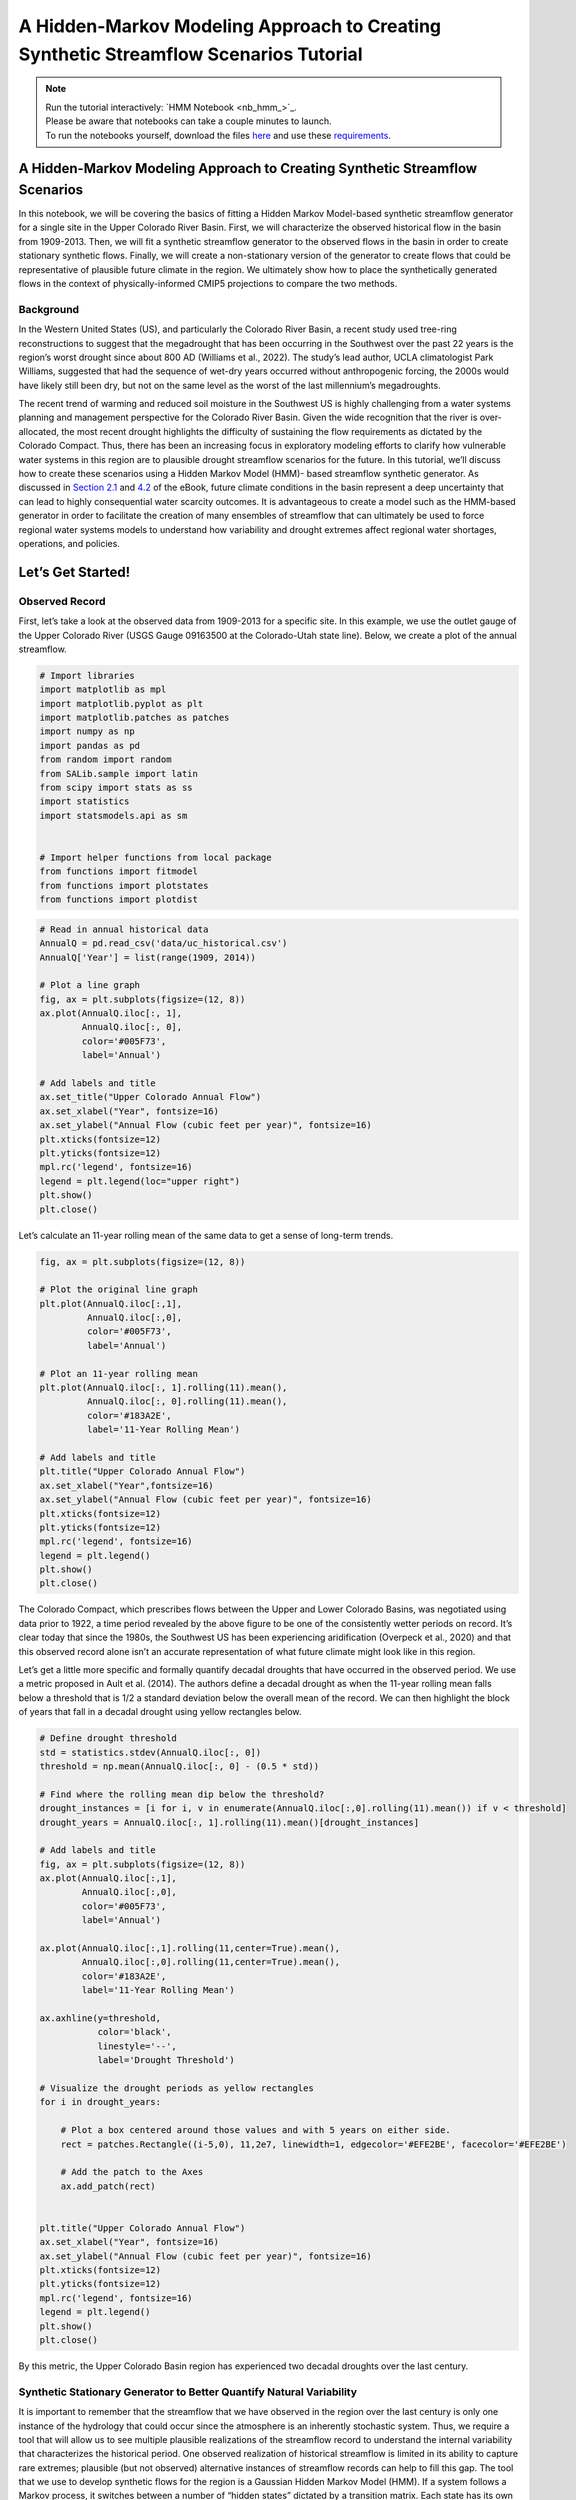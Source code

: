 A Hidden-Markov Modeling Approach to Creating Synthetic Streamflow Scenarios Tutorial
****************************************************************************************************

.. note::

    | Run the tutorial interactively:  `HMM Notebook <nb_hmm_>`_.
    | Please be aware that notebooks can take a couple minutes to launch.
    | To run the notebooks yourself, download the files `here <https://github.com/IMMM-SFA/msd_uncertainty_ebook/tree/main/notebooks>`_ and use these `requirements <https://github.com/IMMM-SFA/msd_uncertainty_ebook/blob/main/pyproject.toml>`_.


A Hidden-Markov Modeling Approach to Creating Synthetic Streamflow Scenarios
============================================================================

In this notebook, we will be covering the basics of fitting a Hidden
Markov Model-based synthetic streamflow generator for a single site in
the Upper Colorado River Basin. First, we will characterize the observed
historical flow in the basin from 1909-2013. Then, we will fit a
synthetic streamflow generator to the observed flows in the basin in
order to create stationary synthetic flows. Finally, we will create a
non-stationary version of the generator to create flows that could be
representative of plausible future climate in the region. We ultimately
show how to place the synthetically generated flows in the context of
physically-informed CMIP5 projections to compare the two methods.

Background
----------

In the Western United States (US), and particularly the Colorado River
Basin, a recent study used tree-ring reconstructions to suggest that the
megadrought that has been occurring in the Southwest over the past 22
years is the region’s worst drought since about 800 AD (Williams et al.,
2022). The study’s lead author, UCLA climatologist Park Williams,
suggested that had the sequence of wet-dry years occurred without
anthropogenic forcing, the 2000s would have likely still been dry, but
not on the same level as the worst of the last millennium’s
megadroughts.

The recent trend of warming and reduced soil moisture in the Southwest
US is highly challenging from a water systems planning and management
perspective for the Colorado River Basin. Given the wide recognition
that the river is over-allocated, the most recent drought highlights the
difficulty of sustaining the flow requirements as dictated by the
Colorado Compact. Thus, there has been an increasing focus in
exploratory modeling efforts to clarify how vulnerable water systems in
this region are to plausible drought streamflow scenarios for the
future. In this tutorial, we’ll discuss how to create these scenarios
using a Hidden Markov Model (HMM)- based streamflow synthetic generator.
As discussed in `Section
2.1 <https://uc-ebook.org/docs/html/2_diagnostic_modeling_overview_and_perspectives.html#overview-of-model-diagnostics>`__
and
`4.2 <https://uc-ebook.org/docs/html/4_sensitivity_analysis_diagnostic_and_exploratory_modeling.html#consequential-dynamics-what-is-controlling-model-behaviors-of-interest>`__
of the eBook, future climate conditions in the basin represent a deep
uncertainty that can lead to highly consequential water scarcity
outcomes. It is advantageous to create a model such as the HMM-based
generator in order to facilitate the creation of many ensembles of
streamflow that can ultimately be used to force regional water systems
models to understand how variability and drought extremes affect
regional water shortages, operations, and policies.

.. raw:: html

  <figure>
  <center><img src="_static/1-lede_pix_-_usbr-powell-8517152024_aa66437c2e_o-cropped.jpg" style="width:50%"></center>
  <figcaption style="text-align:center"> Lake Powell shows persistent effects from drought (Source: U.S. Bureau of Reclamation) </figcaption>
  </figure>

Let’s Get Started!
==================

Observed Record
---------------

First, let’s take a look at the observed data from 1909-2013 for a
specific site. In this example, we use the outlet gauge of the Upper
Colorado River (USGS Gauge 09163500 at the Colorado-Utah state line).
Below, we create a plot of the annual streamflow.

.. code:: ipython3

    # Import libraries
    import matplotlib as mpl
    import matplotlib.pyplot as plt
    import matplotlib.patches as patches
    import numpy as np
    import pandas as pd
    from random import random
    from SALib.sample import latin
    from scipy import stats as ss
    import statistics
    import statsmodels.api as sm


    # Import helper functions from local package
    from functions import fitmodel
    from functions import plotstates
    from functions import plotdist


.. code:: ipython3

    # Read in annual historical data
    AnnualQ = pd.read_csv('data/uc_historical.csv')
    AnnualQ['Year'] = list(range(1909, 2014))

    # Plot a line graph
    fig, ax = plt.subplots(figsize=(12, 8))
    ax.plot(AnnualQ.iloc[:, 1],
            AnnualQ.iloc[:, 0],
            color='#005F73',
            label='Annual')

    # Add labels and title
    ax.set_title("Upper Colorado Annual Flow")
    ax.set_xlabel("Year", fontsize=16)
    ax.set_ylabel("Annual Flow (cubic feet per year)", fontsize=16)
    plt.xticks(fontsize=12)
    plt.yticks(fontsize=12)
    mpl.rc('legend', fontsize=16)
    legend = plt.legend(loc="upper right")
    plt.show()
    plt.close()




.. image:: _static/hmm_9_0.png


Let’s calculate an 11-year rolling mean of the same data to get a sense
of long-term trends.

.. code:: ipython3

    fig, ax = plt.subplots(figsize=(12, 8))

    # Plot the original line graph
    plt.plot(AnnualQ.iloc[:,1],
             AnnualQ.iloc[:,0],
             color='#005F73',
             label='Annual')

    # Plot an 11-year rolling mean
    plt.plot(AnnualQ.iloc[:, 1].rolling(11).mean(),
             AnnualQ.iloc[:, 0].rolling(11).mean(),
             color='#183A2E',
             label='11-Year Rolling Mean')

    # Add labels and title
    plt.title("Upper Colorado Annual Flow")
    ax.set_xlabel("Year",fontsize=16)
    ax.set_ylabel("Annual Flow (cubic feet per year)", fontsize=16)
    plt.xticks(fontsize=12)
    plt.yticks(fontsize=12)
    mpl.rc('legend', fontsize=16)
    legend = plt.legend()
    plt.show()
    plt.close()




.. image:: _static/hmm_11_0.png


The Colorado Compact, which prescribes flows between the Upper and Lower
Colorado Basins, was negotiated using data prior to 1922, a time period
revealed by the above figure to be one of the consistently wetter
periods on record. It’s clear today that since the 1980s, the Southwest
US has been experiencing aridification (Overpeck et al., 2020) and that
this observed record alone isn’t an accurate representation of what
future climate might look like in this region.

Let’s get a little more specific and formally quantify decadal droughts
that have occurred in the observed period. We use a metric proposed in
Ault et al. (2014). The authors define a decadal drought as when the
11-year rolling mean falls below a threshold that is 1/2 a standard
deviation below the overall mean of the record. We can then highlight
the block of years that fall in a decadal drought using yellow
rectangles below.

.. code:: ipython3

    # Define drought threshold
    std = statistics.stdev(AnnualQ.iloc[:, 0])
    threshold = np.mean(AnnualQ.iloc[:, 0] - (0.5 * std))

    # Find where the rolling mean dip below the threshold?
    drought_instances = [i for i, v in enumerate(AnnualQ.iloc[:,0].rolling(11).mean()) if v < threshold]
    drought_years = AnnualQ.iloc[:, 1].rolling(11).mean()[drought_instances]

    # Add labels and title
    fig, ax = plt.subplots(figsize=(12, 8))
    ax.plot(AnnualQ.iloc[:,1],
            AnnualQ.iloc[:,0],
            color='#005F73',
            label='Annual')

    ax.plot(AnnualQ.iloc[:,1].rolling(11,center=True).mean(),
            AnnualQ.iloc[:,0].rolling(11,center=True).mean(),
            color='#183A2E',
            label='11-Year Rolling Mean')

    ax.axhline(y=threshold,
               color='black',
               linestyle='--',
               label='Drought Threshold')

    # Visualize the drought periods as yellow rectangles
    for i in drought_years:

        # Plot a box centered around those values and with 5 years on either side.
        rect = patches.Rectangle((i-5,0), 11,2e7, linewidth=1, edgecolor='#EFE2BE', facecolor='#EFE2BE')

        # Add the patch to the Axes
        ax.add_patch(rect)


    plt.title("Upper Colorado Annual Flow")
    ax.set_xlabel("Year", fontsize=16)
    ax.set_ylabel("Annual Flow (cubic feet per year)", fontsize=16)
    plt.xticks(fontsize=12)
    plt.yticks(fontsize=12)
    mpl.rc('legend', fontsize=16)
    legend = plt.legend()
    plt.show()
    plt.close()




.. image:: _static/hmm_14_0.png


By this metric, the Upper Colorado Basin region has experienced two
decadal droughts over the last century.

Synthetic Stationary Generator to Better Quantify Natural Variability
---------------------------------------------------------------------

It is important to remember that the streamflow that we have observed in
the region over the last century is only one instance of the hydrology
that could occur since the atmosphere is an inherently stochastic
system. Thus, we require a tool that will allow us to see multiple
plausible realizations of the streamflow record to understand the
internal variability that characterizes the historical period. One
observed realization of historical streamflow is limited in its ability
to capture rare extremes; plausible (but not observed) alternative
instances of streamflow records can help to fill this gap. The tool that
we use to develop synthetic flows for the region is a Gaussian Hidden
Markov Model (HMM). If a system follows a Markov process, it switches
between a number of “hidden states” dictated by a transition matrix.
Each state has its own Gaussian probability distribution (defined by a
mean and standard deviation) and one can draw from this distribution to
create synthetic flows that fit the properties of the historical
distribution. HMMs are an attractive choice for this region because they
can simulate persistence (i.e., long duration droughts), which is a
characteristic of the region’s hydro-climatology. The figure below shows
an example of a 2-state Gaussian HMM that we will be fitting for this
example.

.. raw:: html

  <figure>
      <center><img src="_static/HMM_example.png" style="width:75%"></center>
  <figcaption style="text-align:center"> Two-state Gaussian HMM with mean and standard deviation parameters</figcaption>
  </figure>

Below is the code that fits the HMM model to the last 2/3 of the
historical record of log annual flows at the CO-UT stateline gauge and
creates an alternative trace of 105 years. A subset of the dataset is
chosen in order to minimize overfitting and to retain a set of data for
validation of the model. When we fit our model, we utilize the
Baum-Welch algorithm (a special version of the expectation-maximization
algorithm) to find the optimal parameters that maximize the likelihood
of seeing the observed flows. Ultimately, the algorithm will return a
mean and standard deviation associated with each state (mus and sigmas
defined below) and a 2x2 transition probability matrix that captures the
likelihood of transitioning between states (P). We can also retrieve the
annual hidden states across the observed series, also known as the
Viterbi sequence of states, which classifies each year in a “wet” or
“dry” state.

.. code:: ipython3

    # Number of years for alternative trace
    n_years = 105

    # Import historical data that it used to fit HMM model
    AnnualQ_h = pd.read_csv('data/uc_historical.csv')

    # Fit the model and pull out relevant parameters and samples
    logQ = np.log(AnnualQ_h)
    hidden_states, mus, sigmas, P, logProb, samples, model = fitmodel.fitHMM(logQ, n_years)


We’ve fit our HMM, but what does the model look like? Let’s plot the
annual time series of hidden states, or the Viterbi sequence. In the
code, above, we have defined that the drier state is always represented
by state 0. Thus, we know that hidden_states = 0 corresponds to the dry
state and hidden_states = 1 to the wet state.

.. code:: ipython3

    # Plot Vitebi sequence
    plotstates.plotTimeSeries(np.log(AnnualQ.iloc[:,0]), hidden_states, 'Annual Flow (cube feet per year)')




.. image:: _static/hmm_21_0.png


In the figure above, we see that the years with the higher log flows
tend to be classified in a “wet” state and the opposite is true of the
“dry” state. We can also print the transition matrix, which shows the
likelihood of transitioning between states. Note that the system has a
high likelihood of persisting in the same state.

.. code:: ipython3

    print(model.transmat_)


.. parsed-literal::

    [[0.65095026 0.34904974]
     [0.3205531  0.6794469 ]]


Let’s also plot the distribution of log annual flows associated with the
wet and dry states.

.. code:: ipython3

    # Plot wet and dry state distributions
    plotdist.plotDistribution(logQ, mus, sigmas, P)




.. image:: _static/hmm_25_0.png


The wet state distribution is characterized by a greater mean flow, but
note that there is significant overlap in the tails of the distributions
below which demonstrates why years with similiar flows can be classified
in different states.

Now let’s see what the drought dynamics look like in the synthetic
scenario that we created using the same definition that we had used for
the historical period.

.. code:: ipython3

    # Retrieve samples and back-transform out of log space
    AnnualQ_s = np.exp(samples[0])
    AnnualQ_s = pd.DataFrame(AnnualQ_s)
    AnnualQ_s['Year'] = list(range(1909, 2014))

    # Define drought threshold
    std=statistics.stdev(AnnualQ_s.iloc[:, 0])
    threshold=np.mean(AnnualQ_s.iloc[:, 0] - (0.5 * std))

    # Where does the rolling mean dip below the threshold
    drought_instances = [i for i,v in enumerate(AnnualQ_s.iloc[:, 0].rolling(11).mean()) if v < threshold]
    drought_years = AnnualQ_s.iloc[:, 1].rolling(11).mean()[drought_instances]

    #Visualize the streamflow scenario
    fig, ax = plt.subplots(figsize=(12, 8))

    #Plot the original line graph
    ax.plot(AnnualQ_s.iloc[:,1],
            AnnualQ_s.iloc[:,0],
            color='#005F73',
            label='Annual')

    #Plot a 11-year rolling mean
    ax.plot(AnnualQ_s.iloc[:,1],
            AnnualQ_s.iloc[:,0].rolling(11, center=True).mean(),
            color='#183A2E',
            label='11-Year Rolling Mean')

    # Add labels and title
    ax.axhline(y=threshold,
               color='black',
               linestyle='--',
               label='Drought Threshold')


    for i in drought_years:

        #Plot a box centered around those values and with 5 years on either side.
        rect = patches.Rectangle((i - 5,
                                  0),
                                  11,
                                  2e7,
                                  linewidth=1,
                                  edgecolor='#EFE2BE',
                                  facecolor='#EFE2BE')

        # Add the patch to the Axes
        ax.add_patch(rect)


    plt.title("Upper Colorado Annual Flow (Synthetic Stationary)",fontsize=16)
    plt.xlabel("Year", fontsize=16)
    plt.ylabel("Annual Flow (cubic feet per year)", fontsize=16)
    mpl.rc('legend', fontsize=16)
    plt.legend()
    plt.xticks(fontsize=12)
    plt.yticks(fontsize=12)
    plt.show()
    plt.close()




.. image:: _static/hmm_28_0.png


You can sample from the model and create more 105-year traces and note
how the location and number of decadal droughts changes. This
demonstrates how different the historical record can look just within
the range of natural variability. It’s also important to remember that
when droughts occur can also define the ultimate effect of the drought
(i.e. is it a time when there is a large population growth or a time
when humans can adapt by conserving or building more infrastructure?). A
hydrologic drought need not manifest into an agricultural or operational
drought of the same magnitude if stored surface water is available.

We externally run the HMM many times to create a dataset of 100
instances of the 105-year traces and 1000 instances of the 105-year
traces that are available in the package
(“synthetic_stationary_small_sample_100.csv”,“synthetic_stationary_large_sample_1000”).
The shaded green lines correspond to the flow duration curves (FDCs) for
the generated streamflow traces in comparison with the FDC of the
historical record in beige.

.. raw:: html

  <figure>
      <center><img src="_static/stationary_synthetic_FDC.png" style="width:75%"></center>
  <figcaption style="text-align:center">Generated streamflow traces in comparison with the FDC of the historical record.</figcaption>
  </figure>

As expected, the stationary synthetic FDCs envelope the historical FDC
and particularly, the synthetic traces offer many more instances of low
flow conditions that could lead to more extreme drought conditions than
what has been observed historically. It is also useful to check for
convergence of samples and to determine how many samples are needed to
fully represent internal variability. Above we see that the extension to
1000 instances of 105-year traces fills out regions of the FDC,
including creating some more extreme drought conditions, but that
additional samples will likely not fill out the FDC substantially more.

Non-Stationary Synthetic Generator to Impose Climate Changes
------------------------------------------------------------

Now, we create flows under non-stationary conditions to get a better
understanding of what flows can look like under climate changes. In
order to create flows under non-stationary conditions, we can toggle the
parameters of the HMM model in order to create systematic changes to the
model that can represent a changing climate. The HMM has 6 parameters
that define it. When we fit the historical model, the parameters that
are fit represent a baseline parameter value. In this non-stationary
generator, we define a range to sample these parameters from.

+-----------------------+---------------+-------------+-------------+
| Parameter             | Current Value | Lower Bound | Upper Bound |
+=======================+===============+=============+=============+
| Log-Space Wet State   | 1.00          | 0.98        | 1.02        |
| Mean Multiplier       |               |             |             |
+-----------------------+---------------+-------------+-------------+
| Log-Space Dry State   | 1.00          | 0.98        | 1.02        |
| Mean Multiplier       |               |             |             |
+-----------------------+---------------+-------------+-------------+
| Log-Space Wet State   | 1.00          | 0.75        | 1.25        |
| Standard Deviation    |               |             |             |
| Multiplier            |               |             |             |
+-----------------------+---------------+-------------+-------------+
| Log-Space Dry State   | 1.00          | 0.75        | 1.25        |
| Standard Deviation    |               |             |             |
| Multiplier            |               |             |             |
+-----------------------+---------------+-------------+-------------+
| Change in Dry-Dry     | 0.00          | -0.30       | +0.30       |
| Transition            |               |             |             |
| Probability           |               |             |             |
+-----------------------+---------------+-------------+-------------+
| Change in Wet-Wet     | 0.00          | -0.30       | +0.30       |
| Transition            |               |             |             |
| Probability           |               |             |             |
+-----------------------+---------------+-------------+-------------+

Now let’s sample 1000 times from these bounds to create 1000 new
parameterizations of the model. Here we use SALib and the Latin
Hypercube sample function.

.. code:: ipython3

    # Create problem structure with parameters that we want to sample
    problem = {
        'num_vars': 6,
        'names': ['wet_mu', 'dry_mu', 'wet_std','dry_std','dry_tp',"wet_tp"],
        'bounds': [[0.98, 1.02],
                   [0.98, 1.02],
                   [0.75,1.25],
                   [0.75,1.25],
                   [-0.3,0.3],
                   [-0.3,0.3]]
    }

    # generate 1000 parameterizations
    n_samples = 1000

    # set random seed for reproducibility
    seed_value = 123

    # Generate our samples
    LHsamples = latin.sample(problem, n_samples, seed_value)


Now let’s look at what some of the traces look like in our
non-stationary generator. Let’s choose a random instance from the
1000-member space and adjust the parameters accordingly.

.. code:: ipython3

    # Define static parameters
    n_years = 105

    # Sample parameter; Adjust to any sample number from 0-999
    sample = 215

    # Create empty arrays to store the new Gaussian HMM parameters for each SOW
    Pnew = np.empty([2,2])
    piNew = np.empty([2])
    musNew_HMM = np.empty([2])
    sigmasNew_HMM = np.empty([2])
    logAnnualQ_s = np.empty([n_years])

    # Calculate new transition matrix and stationary distribution of SOW at last node as well as new means and standard deviations
    Pnew[0, 0] = max(0.0, min(1.0, P[0, 0] + LHsamples[sample][4]))
    Pnew[1, 1] = max(0.0, min(1.0, P[1, 1] + LHsamples[sample][5]))
    Pnew[0, 1] = 1 - Pnew[0, 0]
    Pnew[1, 0] = 1 - Pnew[1, 1]
    eigenvals, eigenvecs = np.linalg.eig(np.transpose(Pnew))
    one_eigval = np.argmin(np.abs(eigenvals - 1))
    piNew = np.divide(np.dot(np.transpose(Pnew), eigenvecs[:, one_eigval]),
                      np.sum(np.dot(np.transpose(Pnew), eigenvecs[:,one_eigval])))

    musNew_HMM[0] = mus[0] * LHsamples[sample][1]
    musNew_HMM[1] = mus[1] * LHsamples[sample][0]
    sigmasNew_HMM[0] = sigmas[0] * LHsamples[sample][3]
    sigmasNew_HMM[1] = sigmas[1] * LHsamples[sample][2]

    # Generate first state and log-space annual flow at last node
    states = np.empty([n_years])
    if random() <= piNew[0]:
        states[0] = 0
        logAnnualQ_s[0] = ss.norm.rvs(musNew_HMM[0], sigmasNew_HMM[0])
    else:
        states[0] = 1
        logAnnualQ_s[0] = ss.norm.rvs(musNew_HMM[1], sigmasNew_HMM[1])

    # Generate remaining state trajectory and log space flows at last node
    for j in range(1, n_years):
        if random() <= Pnew[int(states[j-1]), int(states[j-1])]:
            states[j] = states[j-1]
        else:
            states[j] = 1 - states[j-1]

        if states[j] == 0:
            logAnnualQ_s[j] = ss.norm.rvs(musNew_HMM[0], sigmasNew_HMM[0])
        else:
            logAnnualQ_s[j] = ss.norm.rvs(musNew_HMM[1], sigmasNew_HMM[1])

    # Convert log-space flows to real-space flows
    AnnualQ_s = np.exp(logAnnualQ_s)-1


Now let’s see what this synthetic trace looks like.

.. code:: ipython3

    # Retrieve samples and back-transform out of log space
    AnnualQ_s = pd.DataFrame(AnnualQ_s)
    AnnualQ_s['Year'] = list(range(1909, 2014))

    # Define drought threshold
    std = statistics.stdev(AnnualQ_s.iloc[:, 0])
    threshold = np.mean(AnnualQ_s.iloc[:, 0] - (0.5 * std))

    # Where does the rolling mean dip below the threshold
    drought_instances = [i for i, v in enumerate(AnnualQ_s.iloc[:, 0].rolling(11).mean()) if v < threshold]
    drought_years = AnnualQ_s.iloc[:, 1].rolling(11).mean()[drought_instances]

    # Visualize the streamflow scenario
    fig, ax = plt.subplots(figsize=(12, 8))

    # Plot the original line graph
    ax.plot(AnnualQ_s.iloc[:,1],
            AnnualQ_s.iloc[:,0],
            color='#005F73',
            label='Annual')

    # Plot a 11-year rolling mean
    ax.plot(AnnualQ_s.iloc[:, 1],
            AnnualQ_s.iloc[:, 0].rolling(11, center=True).mean(),
            color='#183A2E',
            label='11-Year Rolling Mean')

    # Add labels and title
    ax.axhline(y=threshold,
               color='black',
               linestyle='--',
               label='Drought Threshold')


    for i in drought_years:

        # Plot a box centered around those values and with 5 years on either side.
        rect = patches.Rectangle((i - 5,0),
                                 11,
                                 2e7,
                                 linewidth=1,
                                 edgecolor='#EFE2BE',
                                 facecolor='#EFE2BE')

        # Add the patch to the Axes
        ax.add_patch(rect)


    plt.title("Annual Flow (Synthetic Non-Stationary)", fontsize=16)
    plt.xlabel("Year", fontsize=16)
    plt.ylabel("Annual Flow (cubic feet per year)", fontsize=16)
    plt.xticks(fontsize=12)
    plt.yticks(fontsize=12)
    mpl.rc('legend', fontsize=16)
    legend = plt.legend(loc="upper right")
    plt.show()
    plt.close()





.. image:: _static/hmm_40_0.png


Above is the example trace from the new non-stationary model. You may
see fewer or more decadal drought instances. We can further summarize
overall decadal drought characteristics across the samples. Let’s plot a
histogram of the total number of times we go below the drought threshold
across these realizations.

.. code:: ipython3

    decadal_drought_occurrence = np.empty([1000])

    for y in range(1000):

        # Create empty arrays to store the new Gaussian HMM parameters for each SOW
        Pnew = np.empty([2, 2])
        piNew = np.empty([2])
        musNew_HMM = np.empty([2])
        sigmasNew_HMM = np.empty([2])
        logAnnualQ_s = np.empty([n_years])

        # Calculate new transition matrix and stationary distribution of SOW at last node
        # as well as new means and standard deviations

        Pnew[0, 0] = max(0.0,min(1.0, P[0, 0] + LHsamples[y][4]))
        Pnew[1, 1] = max(0.0,min(1.0, P[1, 1] + LHsamples[y][5]))
        Pnew[0, 1] = 1 - Pnew[0, 0]
        Pnew[1, 0] = 1 - Pnew[1, 1]
        eigenvals, eigenvecs = np.linalg.eig(np.transpose(Pnew))
        one_eigval = np.argmin(np.abs(eigenvals - 1))
        piNew = np.divide(np.dot(np.transpose(Pnew), eigenvecs[:, one_eigval]),
                        np.sum(np.dot(np.transpose(Pnew), eigenvecs[:, one_eigval])))

        musNew_HMM[0] = mus[0][0] * LHsamples[y][1]
        musNew_HMM[1] = mus[1][0] * LHsamples[y][0]
        sigmasNew_HMM[0] = sigmas[0][0] * LHsamples[y][3]
        sigmasNew_HMM[1] = sigmas[1][0] * LHsamples[y][2]

        # Generate first state and log-space annual flow at last node
        states = np.empty([n_years])
        if random() <= piNew[0]:
            states[0] = 0
            logAnnualQ_s[0] = ss.norm.rvs(musNew_HMM[0], sigmasNew_HMM[0])
        else:
            states[0] = 1
            logAnnualQ_s[0] = ss.norm.rvs(musNew_HMM[1], sigmasNew_HMM[1])

        # generate remaining state trajectory and log space flows at last node
        for j in range(1, n_years):
            if random() <= Pnew[int(states[j-1]), int(states[j-1])]:
                states[j] = states[j-1]
            else:
                states[j] = 1 - states[j-1]

            if states[j] == 0:
                logAnnualQ_s[j] = ss.norm.rvs(musNew_HMM[0], sigmasNew_HMM[0])
            else:
                logAnnualQ_s[j] = ss.norm.rvs(musNew_HMM[1], sigmasNew_HMM[1])

        # Convert log-space flows to real-space flows
        AnnualQ_s = np.exp(logAnnualQ_s) - 1
        AnnualQ_s = pd.DataFrame(AnnualQ_s)
        AnnualQ_s['Year'] = list(range(1909, 2014))

        # Define drought threshold
        std = statistics.stdev(AnnualQ_s.iloc[:, 0])
        threshold = np.mean(AnnualQ_s.iloc[:, 0] - (0.5 * std))

        # Where does the rolling mean dip below the threshold
        drought_instances = [i for i, v in enumerate(AnnualQ_s.iloc[:, 0].rolling(11).mean()) if v < threshold]
        decadal_drought_occurrence[y] = len(drought_instances)


.. code:: ipython3

    fig, ax = plt.subplots(figsize=(12, 8))
    ax.hist(decadal_drought_occurrence,label='Non-Stationary generator',color="#005F73")
    ax.set_xlabel('Number of Instances of Decadal Drought',fontsize=16)
    ax.set_ylabel('Frequency',fontsize=16)
    ax.axvline(x=2, color='r', linestyle='-',label='Observed')
    mpl.rc('legend', fontsize = 16)
    plt.xticks(fontsize = 12)
    plt.yticks(fontsize = 12)
    plt.show()
    plt.close()




.. image:: _static/hmm_43_0.png


Note how many more instances of the decadal droughts we are creating
with the non-stationary generator than our observed 105-year trace which
creates a rich space in which we can test our models. Just as we did
with the stationary generator, we can externally run the non-stationary
generator to create 10,000 instances of the 105-year traces that are
available in the package
(“synthetic_nonstationary_large_sample_10000.csv”). The shaded green and
blue lines correspond to the FDCs for the stationary and non-stationary
generated streamflow traces in comparison with the FDC of the historical
record in beige. Note how the non-stationary generator produces even
more drought extremes than the stationary non-synthetic traces.

.. raw:: html

  <figure>
      <center><img src="_static/nonstationary_synthetic_FDC.png" style="width:75%"></center>
  <figcaption style="text-align:center">Generated streamflow traces in comparison with the FDC of the historical record.</figcaption>
  </figure>

Placing CMIP5 Projections in the Context of Non-Stationary Flows
----------------------------------------------------------------

We have broadened the drought conditions that we are creating which that
can be very useful to understand how our water systems model performs
under potentially extreme scenarios. However, it’s useful to compare our
bottom-up synthetically generated flows in the context of global
physically-driven CMIP5 projections to get a better understanding of how
the two approaches compare. We first aquire 97 CMIP5 projections from
the Colorado River Water Availability Study (CWCB, 2012). In each of
these projections, monthly precipitation factor changes and temperature
delta changes were computed between mean projected 2035–2065 climate
statistics and mean historical climate statistics from 1950–2013. These
97 different combinations of 12 monthly precipitation multipliers and 12
monthly temperature delta shifts were applied to historical
precipitation and temperature time series from 1950–2013. The resulting
climate time series were run through a Variable Infiltration Capacity
(VIC) model of the UCRB, resulting in 97 time series of projected future
streamflows at the Colorado‐Utah state line.

We fit an HMM to each trace of projected streamflow and get a set of
corresponding HMM parameters. Then we take the ratio between these
parameters and the baseline HMM parameters that we calculated earlier in
the notebook in order to calculate the multipliers associated with each
CMIP5 projection. This is all done externally, so we import the
resulting multipliers in the next line.

.. code:: ipython3

    # Read in CMIP5 and paleo multipliers
    CMIP5_multipliers = pd.read_csv('data/CMIP5_SOWs.txt', header=None, sep=" ")


Let’s plot a response surface that will allow us to see how combinations
of HMM parameters tend to influence decadal drought. In order to get a
continuous surface, we’ll fit a non-linear regression to the parameter
values and then predict the decadal drought over a set of grid points.
We fit the response surface for two parameters that should have an
affect on decadal drought: the dry distribution mean and the dry-dry
transition probabilites.

.. code:: ipython3

    # Choose two parameters to fit the response surface for
    mu_dry=[i[1] for i in LHsamples]
    tp_dry=[i[4] for i in LHsamples]

    # Create an interpolation grid
    xgrid = np.arange(np.min(mu_dry),
                      np.max(mu_dry),
                      (np.max(mu_dry) - np.min(mu_dry)) / 100)

    ygrid = np.arange(np.min(tp_dry),
                      np.max(tp_dry),
                      (np.max(tp_dry) - np.min(tp_dry)) / 100)

    # Fit regression
    d = {'Dry_Tp': tp_dry,
         'Dry_Mu': mu_dry,
         'Drought_Occurrence':decadal_drought_occurrence}

    df = pd.DataFrame(d)
    df['Intercept'] = np.ones(np.shape(df)[0])
    df['Interaction'] = df['Dry_Tp'] * df['Dry_Mu']
    cols = ['Intercept'] + ['Dry_Mu'] + ['Dry_Tp'] + ['Interaction']
    ols = sm.OLS(df['Drought_Occurrence'], df[cols])
    result = ols.fit()

    # Calculate drought occurrence for each grid point
    X, Y = np.meshgrid(xgrid, ygrid)
    x = X.flatten()
    y = Y.flatten()
    grid = np.column_stack([np.ones(len(x)), x, y, x * y])
    z = result.predict(grid)
    z[z < 0.0] = 0.0 # replace negative shortage predictions with 0


Let’s plot our results:

.. code:: ipython3

    # Set color gradient for response surface
    drought_map = mpl.cm.get_cmap('RdBu_r')

    # Reshape our predicted drought occurrence and define bounds of colors
    Z = np.reshape(z, np.shape(X))
    vmin = np.min([np.min(z), np.min(df['Drought_Occurrence'].values)])
    vmax = 15
    norm = mpl.colors.Normalize(vmin, vmax)

    # Plot response surface and CMIP5 projections
    fig, ax = plt.subplots(figsize=(12, 8))
    ax.contourf(X, Y, Z, cmap=drought_map, norm=norm)
    ax.scatter(CMIP5_multipliers.iloc[:,7],
               CMIP5_multipliers.iloc[:,12],
               c='#ffffb3',
               edgecolor='none',
               s=30)
    cbar = ax.figure.colorbar(mpl.cm.ScalarMappable(norm=norm, cmap=drought_map), ax=ax)
    ax.set_xlim(np.nanmin(X), np.nanmax(X))
    ax.set_ylim(np.nanmin(Y), np.nanmax(Y))
    ax.set_xlabel('Dry State Mu', fontsize=14)
    ax.set_ylabel('Dry-Dry Transition Probability', fontsize=14)
    ax.tick_params(axis='both', labelsize=14)
    cbar.ax.set_ylabel('Decadal Drought Occurrence', rotation=-90, fontsize=14, labelpad=15)
    cbar.ax.tick_params(axis='y',labelsize=14)
    plt.show()
    plt.close()





.. image:: _static/hmm_53_0.png


We see the influence of the dry state mean and dry-dry transition
parameters. We’re likely to see more decadal droughts when we (1)
increase the dry-dry transition probability, which inherently will
increase persistence of the dry state, and (2) when we make the dry
state log mean drier. Note that the CMIP5 scenarios tend to span the
extent of the dry mean sample space, but are less representative of the
dry transition probability sample space, which suggests that the types
of hydrological droughts represented in the projections tend to only be
wetter to slightly drier than our baseline. Both methods of producing
these scenarios are valid, though studies have suggested that
globally-resolved GCMs may be inappropriate to represent regional
extremes. Ultimately, if your goal is to produce a variety of ensembles
that are characterized by many different drought characteristics, you
will likely find that a generator approach will serve this purpose
better.

Tips to Create an HMM-Based Generator for your System
-----------------------------------------------------

In this tutorial, we demonstrated how to fit an HMM-based generator for
a single gauge located in the Upper Colorado River Basin. In order to
apply this methodology to your problem, you will need to first ask:

(1) Is this model appropriate for my location of interest? We have
    applied this style of generator to locations where persistent wet
    and dry states are characteristic, which tends to be in the Western
    US. Ultimately the best way to judge if an HMM is useful for your
    application is to fit the model and explore the resulting
    distributions. Are there two (or more) distinct states that emerge?
    If not, then your location may not exhibit the type of persistence
    that an HMM-based generator is useful for. You can consider
    exploring other styles of generators such as the Kirsch-Nowak
    generator (Kirsch et al., 2013).

(2) Do I have the right datasets? We use annual data for our location of
    interest. In this notebook, the HMM is fit to log annual flows.
    Ultimately, it can be disaggregated to daily flows (using a
    reference historical daily dataset) to be useful in water resources
    operational applications. You could also disaggregate to a finer
    resolution than daily if the historical dataset exists.

If you meet these requirements, feel free to proceed through fitting the
model using the code available in the notebook. Be sure to consider the
appropirate number of samples to generate (both in a stationary and
non-stationary case). Make sure that you test multiple sample sizes and
continue to increase your sample size until you converge to a consistent
representation of extremes. What is the appropriate number of LHS
samples of the parameters to use? In this experiment we used 1,000
samples of parameters due to extensive stability tests described in
Quinn et al. (2020).

Finally, to learn more about this test case refer to Hadmichael et
al. (2020a) and Hadmichael et al. (2020b). For another study on
synthetic drought generation to support vulnerability assessments in the
Research Triangle region of North Carolina, please refer to Herman et
al. (2016)

References
----------

Ault, T. R., Cole, J. E., Overpeck, J. T., Pederson, G. T., & Meko, D.
M. (2014). Assessing the risk of persistent drought using climate model
simulations and paleoclimate data. Journal of Climate, 27(20),
7529-7549.

CWCB (2012).Colorado River Water Availability Study Phase I Report.
Colorado Water Conservation Board

Hadjimichael, A., Quinn, J., Wilson, E., Reed, P., Basdekas, L., Yates,
D., & Garrison, M. (2020a). Defining robustness, vulnerabilities, and
consequential scenarios for diverse stakeholder interests in
institutionally complex river basins. Earth’s Future, 8(7),
e2020EF001503.

Hadjimichael, A., Quinn, J., & Reed, P. (2020). Advancing diagnostic
model evaluation to better understand water shortage mechanisms in
institutionally complex river basins. Water Resources Research, 56(10),
e2020WR028079.

Herman, J. D., Zeff, H. B., Lamontagne, J. R., Reed, P. M., &
Characklis, G. W. (2016). Synthetic drought scenario generation to
support bottom-up water supply vulnerability assessments. Journal of
Water Resources Planning and Management, (11), 04016050.

Kirsch, B. R., Characklis, G. W., & Zeff, H. B. (2013). Evaluating the
impact of alternative hydro-climate scenarios on transfer agreements:
Practical improvement for generating synthetic streamflows. Journal of
Water Resources Planning and Management, 139(4), 396-406.

Overpeck, J.T. & Udall, B. (2020) “Climate change and the aridification
of North America.” Proceedings of the national academy of sciences
117.22 11856-11858.

Quinn, J. D., Hadjimichael, A., Reed,P. M., & Steinschneider, S. (2020).
Canexploratory modeling of water scarcity vulnerabilities and robustness
bescenario neutral?Earth’s Future,8,e2020EF001650.
https://doi.org/10.1029/2020EF001650Received

Williams, A. P., Cook, B. I., & Smerdon, J. E. (2022). Rapid
intensification of the emerging southwestern North American megadrought
in 2020–2021. Nature Climate Change, 12(3), 232-234.
